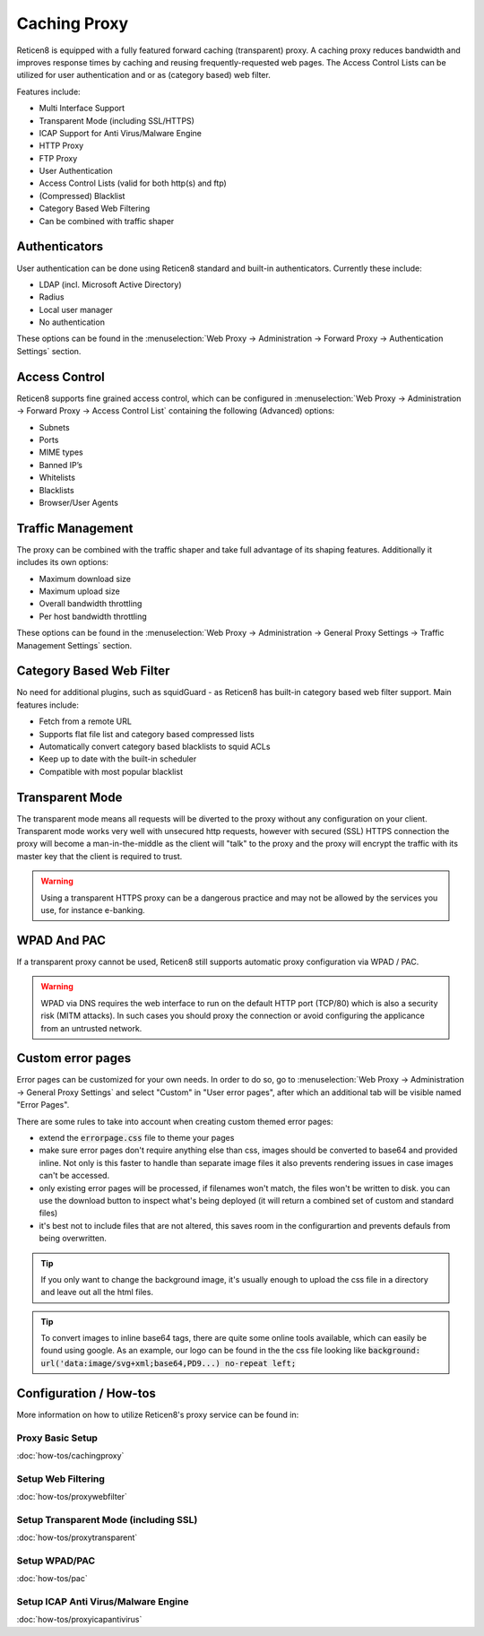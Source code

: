 =============
Caching Proxy
=============

.. image:: images/forward_proxy.png

Reticen8 is equipped with a fully featured forward caching (transparent) proxy.
A caching proxy reduces bandwidth and improves response times by caching and
reusing frequently-requested web pages. The Access Control Lists can be utilized
for user authentication and or as (category based) web filter.

Features include:

* Multi Interface Support
* Transparent Mode (including SSL/HTTPS)
* ICAP Support for Anti Virus/Malware Engine
* HTTP Proxy
* FTP Proxy
* User Authentication
* Access Control Lists (valid for both http(s) and ftp)
* (Compressed) Blacklist
* Category Based Web Filtering
* Can be combined with traffic shaper

--------------
Authenticators
--------------
User authentication can be done using Reticen8 standard and built-in authenticators.
Currently these include:

* LDAP (incl. Microsoft Active Directory)
* Radius
* Local user manager
* No authentication

These options can be found in the :menuselection:`Web Proxy -> Administration -> Forward Proxy -> Authentication Settings` section.

--------------
Access Control
--------------
Reticen8 supports fine grained access control, which can be configured in :menuselection:`Web Proxy -> Administration -> Forward Proxy -> Access Control List`
containing the following (Advanced) options:

* Subnets
* Ports
* MIME types
* Banned IP’s
* Whitelists
* Blacklists
* Browser/User Agents


------------------
Traffic Management
------------------
The proxy can be combined with the traffic shaper and take full advantage of its
shaping features. Additionally it includes its own options:

* Maximum download size
* Maximum upload size
* Overall bandwidth throttling
* Per host bandwidth throttling

These options can be found in the :menuselection:`Web Proxy -> Administration -> General Proxy Settings -> Traffic Management Settings` section.


-------------------------
Category Based Web Filter
-------------------------
No need for additional plugins, such as squidGuard - as Reticen8 has built-in
category based web filter support. Main features include:

* Fetch from a remote URL
* Supports flat file list and category based compressed lists
* Automatically convert category based blacklists to squid ACLs
* Keep up to date with the built-in scheduler
* Compatible with most popular blacklist

----------------
Transparent Mode
----------------
The transparent mode means all requests will be diverted to the proxy without any
configuration on your client. Transparent mode works very well with unsecured http
requests, however with secured (SSL) HTTPS connection the proxy will become a
man-in-the-middle as the client will "talk" to the proxy and the proxy will encrypt
the traffic with its master key that the client is required to trust.

.. Warning::
    Using a transparent HTTPS proxy can be a dangerous practice and may not be
    allowed by the services you use, for instance e-banking.


------------
WPAD And PAC
------------
If a transparent proxy cannot be used, Reticen8 still supports automatic proxy
configuration via WPAD / PAC.

.. Warning::
    WPAD via DNS requires the web interface to run on the default HTTP port
    (TCP/80) which is also a security risk (MITM attacks). In such cases you
    should proxy the connection or avoid configuring the applicance from an
    untrusted network.

-----------------------
Custom error pages
-----------------------

Error pages can be customized for your own needs.
In order to do so, go to :menuselection:`Web Proxy -> Administration -> General Proxy Settings` and select "Custom" in "User error pages",
after which an additional tab will be visible named "Error Pages".

.. raw:: html

    Go to this tab and use the top download <i class="fa fa-download fa-fw"></i> icon to receive a zip file containing
    all available error pages and associated cascading style sheets.
    <br/><br/>
    After altering the files, zip them again and upload using the file selector option  <i class="fa  fa-folder-o fa-fw"></i> on the same tab
    followed by the upload button  <i class="fa fa-upload fa-fw"></i>.
    <br/><br/>
    The reset <i class="fa fa-fw fa-remove"></i> button can be used to remove your custom template from the configuration, after
    which the download option would return the standard Reticen8 template.


There are some rules to take into account when creating custom themed error pages:

* extend the :code:`errorpage.css` file to theme your pages
* make sure error pages don't require anything else than css, images should be converted to base64 and provided inline.
  Not only is this faster to handle than separate image files it also prevents rendering issues in case images can't be accessed.
* only existing error pages will be processed, if filenames won't match, the files won't be written to disk. you can use the download button
  to inspect what's being deployed (it will return a combined set of custom and standard files)
* it's best not to include files that are not altered, this saves room in the configurartion and prevents defauls from being overwritten.

.. Tip::

    If you only want to change the background image, it's usually enough to upload the css file in a directory and leave out all the html files.

.. Tip::

    To convert images to inline base64 tags, there are quite some online tools available, which can easily be found using google.
    As an example, our logo can be found in the the css file looking like :code:`background: url('data:image/svg+xml;base64,PD9...) no-repeat left;`

-----------------------
Configuration / How-tos
-----------------------
More information on how to utilize Reticen8's proxy service can be found in:

Proxy Basic Setup
-----------------
:doc:`how-tos/cachingproxy`

Setup Web Filtering
-------------------
:doc:`how-tos/proxywebfilter`

Setup Transparent Mode (including SSL)
--------------------------------------
:doc:`how-tos/proxytransparent`

Setup WPAD/PAC
--------------
:doc:`how-tos/pac`

Setup ICAP Anti Virus/Malware Engine
------------------------------------
:doc:`how-tos/proxyicapantivirus`
